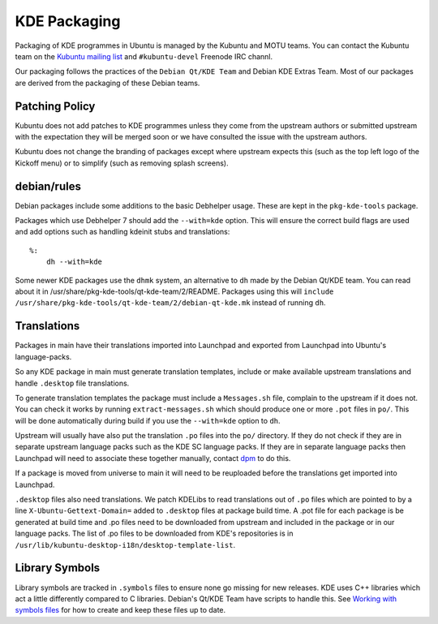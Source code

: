 =============
KDE Packaging
=============

Packaging of KDE programmes in Ubuntu is managed by the Kubuntu and
MOTU teams.  You can contact the Kubuntu team on the `Kubuntu mailing
list`_ and ``#kubuntu-devel`` Freenode IRC channl.

Our packaging follows the practices of the ``Debian Qt/KDE Team`` and
Debian KDE Extras Team.  Most of our packages are derived from the
packaging of these Debian teams.

Patching Policy
---------------

Kubuntu does not add patches to KDE programmes unless they come from
the upstream authors or submitted upstream with the expectation they
will be merged soon or we have consulted the issue with the upstream
authors.

Kubuntu does not change the branding of packages except where upstream
expects this (such as the top left logo of the Kickoff menu) or to
simplify (such as removing splash screens).

debian/rules
------------

Debian packages include some additions to the basic Debhelper usage.
These are kept in the ``pkg-kde-tools`` package.

Packages which use Debhelper 7 should add the ``--with=kde`` option.
This will ensure the correct build flags are used and add options such
as handling kdeinit stubs and translations::

    %:
        dh --with=kde

Some newer KDE packages use the ``dhmk`` system, an alternative to
``dh`` made by the Debian Qt/KDE team.  You can read about it in
/usr/share/pkg-kde-tools/qt-kde-team/2/README.  Packages using this
will ``include
/usr/share/pkg-kde-tools/qt-kde-team/2/debian-qt-kde.mk`` instead of
running ``dh``.

Translations
------------

Packages in main have their translations imported into Launchpad and
exported from Launchpad into Ubuntu's language-packs.

So any KDE package in main must generate translation templates,
include or make available upstream translations and handle
``.desktop`` file translations.

To generate translation templates the package must include a
``Messages.sh`` file, complain to the upstream if it does not.  You
can check it works by running ``extract-messages.sh`` which should
produce one or more ``.pot`` files in ``po/``.  This will be done
automatically during build if you use the ``--with=kde`` option to
``dh``.

Upstream will usually have also put the translation ``.po`` files into
the ``po/`` directory.  If they do not check if they are in separate
upstream language packs such as the KDE SC language packs.  If they
are in separate language packs then Launchpad will need to associate
these together manually, contact `dpm`_ to do this.

If a package is moved from universe to main it will need to be
reuploaded before the translations get imported into Launchpad.

``.desktop`` files also need translations.  We patch KDELibs to read
translations out of ``.po`` files which are pointed to by a line
``X-Ubuntu-Gettext-Domain=`` added to ``.desktop`` files at package
build time.  A .pot file for each package is be generated at build
time and .po files need to be downloaded from upstream and included in
the package or in our language packs.  The list of .po files to be
downloaded from KDE's repositories is in
``/usr/lib/kubuntu-desktop-i18n/desktop-template-list``.

Library Symbols
---------------

Library symbols are tracked in ``.symbols`` files to ensure none go
missing for new releases.  KDE uses C++ libraries which act a little
differently compared to C libraries.  Debian's Qt/KDE Team have
scripts to handle this. See `Working with symbols files`_ for how to
create and keep these files up to date.

.. _`Kubuntu mailing list`: https://lists.ubuntu.com/mailman/listinfo/kubuntu-devel
.. _`Debian Qt/KDE Team`: http://pkg-kde.alioth.debian.org/
.. _`dpm`: https://launchpad.net/~dpm
.. _`Working with symbols files`: http://pkg-kde.alioth.debian.org/symbolfiles.html
